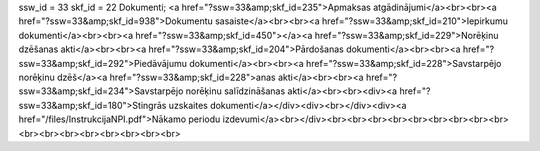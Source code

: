 ssw_id = 33skf_id = 22Dokumenti;<a href="?ssw=33&amp;skf_id=235">Apmaksas atgādinājumi</a><br><br><a href="?ssw=33&amp;skf_id=938">Dokumentu sasaiste</a><br><br><a href="?ssw=33&amp;skf_id=210">Iepirkumu dokumenti</a><br><br><a href="?ssw=33&amp;skf_id=450"></a><a href="?ssw=33&amp;skf_id=229">Norēķinu dzēšanas akti</a><br><br><a href="?ssw=33&amp;skf_id=204">Pārdošanas dokumenti</a><br><br><a href="?ssw=33&amp;skf_id=292">Piedāvājumu dokumenti</a><br><br><a href="?ssw=33&amp;skf_id=228">Savstarpējo norēķinu dzēš</a><a href="?ssw=33&amp;skf_id=228">anas akti</a><br><br><a href="?ssw=33&amp;skf_id=234">Savstarpējo norēķinu salīdzināšanas akti</a><br><br><div><a href="?ssw=33&amp;skf_id=180">Stingrās uzskaites dokumenti</a></div><div><br></div><div><a href="/files/InstrukcijaNPI.pdf">Nākamo periodu izdevumi</a><br></div><br><br><br><br><br><br><br><br><br><br><br><br><br><br><br><br><br>